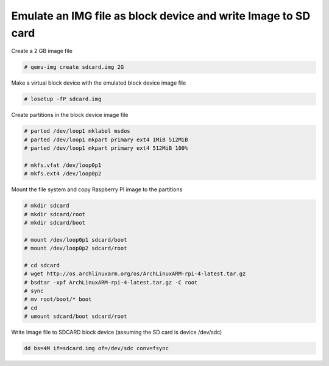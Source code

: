 Emulate an IMG file as block device and write Image to SD card
==============================================================

Create a 2 GB image file

.. code-block:: shell 

  # qemu-img create sdcard.img 2G

Make a virtual block device with the emulated block device image file

.. code-block:: shell 

  # losetup -fP sdcard.img
 
Create partitions in the block device image file

.. code-block:: shell 

  # parted /dev/loop1 mklabel msdos
  # parted /dev/loop1 mkpart primary ext4 1MiB 512MiB
  # parted /dev/loop1 mkpart primary ext4 512MiB 100%
  
  # mkfs.vfat /dev/loop0p1
  # mkfs.ext4 /dev/loop0p2
  
Mount the file system and copy Raspberry PI image to the partitions

.. code-block:: shell 

  # mkdir sdcard
  # mkdir sdcard/root
  # mkdir sdcard/boot
  
  # mount /dev/loop0p1 sdcard/boot
  # mount /dev/loop0p2 sdcard/root
  
  # cd sdcard
  # wget http://os.archlinuxarm.org/os/ArchLinuxARM-rpi-4-latest.tar.gz
  # bsdtar -xpf ArchLinuxARM-rpi-4-latest.tar.gz -C root
  # sync
  # mv root/boot/* boot
  # cd
  # umount sdcard/boot sdcard/root
  
Write Image file to SDCARD block device (assuming the SD card is device /dev/sdc)

.. code-block:: shell 

  dd bs=4M if=sdcard.img of=/dev/sdc conv=fsync
  
  
